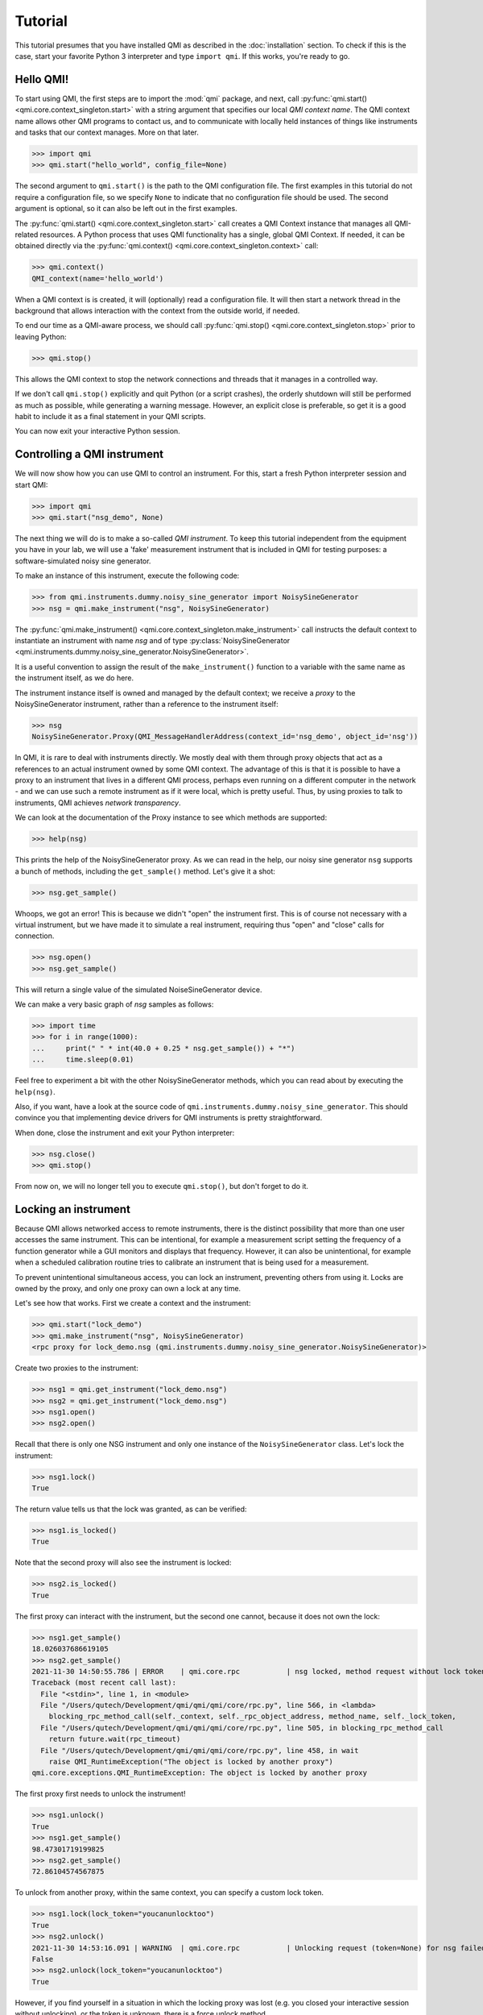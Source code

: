 ========
Tutorial
========

This tutorial presumes that you have installed QMI as described in the :doc:`installation` section.
To check if this is the case, start your favorite Python 3 interpreter and type ``import qmi``.
If this works, you're ready to go.

Hello QMI!
----------

To start using QMI, the first steps are to import the :mod:`qmi` package, and next, call :py:func:`qmi.start() <qmi.core.context_singleton.start>` with a string argument that specifies our local *QMI context name*.
The QMI context name allows other QMI programs to contact us, and to communicate with locally held instances of things like instruments and tasks that our context manages.
More on that later.

>>> import qmi
>>> qmi.start("hello_world", config_file=None)

The second argument to ``qmi.start()`` is the path to the QMI configuration file.
The first examples in this tutorial do not require a configuration file, so we specify ``None`` to indicate that no
configuration file should be used. The second argument is optional, so it can also be left out in the first examples.

The :py:func:`qmi.start() <qmi.core.context_singleton.start>` call creates a QMI Context instance that manages all
QMI-related resources. A Python process that uses QMI functionality has a single, global QMI Context.
If needed, it can be obtained directly via the :py:func:`qmi.context() <qmi.core.context_singleton.context>` call:

>>> qmi.context()
QMI_context(name='hello_world')

When a QMI context is is created, it will (optionally) read a configuration file.
It will then start a network thread in the background that allows interaction with the context from the outside world, if needed.

To end our time as a QMI-aware process, we should call :py:func:`qmi.stop() <qmi.core.context_singleton.stop>` prior to leaving Python:

>>> qmi.stop()

This allows the QMI context to stop the network connections and threads that it manages in a controlled way.

If we don't call ``qmi.stop()`` explicitly and quit Python (or a script crashes), the orderly shutdown will still be performed
as much as possible, while generating a warning message. However, an explicit close is preferable, so get it is a good habit to
include it as a final statement in your QMI scripts.

You can now exit your interactive Python session.

Controlling a QMI instrument
----------------------------

We will now show how you can use QMI to control an instrument.
For this, start a fresh Python interpreter session and start QMI:

>>> import qmi
>>> qmi.start("nsg_demo", None)

The next thing we will do is to make a so-called *QMI instrument*.
To keep this tutorial independent from the equipment you have in your lab, we will use a 'fake' measurement instrument that is included in QMI for testing purposes: a software-simulated noisy sine generator.

To make an instance of this instrument, execute the following code:

>>> from qmi.instruments.dummy.noisy_sine_generator import NoisySineGenerator
>>> nsg = qmi.make_instrument("nsg", NoisySineGenerator)

The :py:func:`qmi.make_instrument() <qmi.core.context_singleton.make_instrument>` call instructs the default context to instantiate an instrument with name *nsg* and of type :py:class:`NoisySineGenerator <qmi.instruments.dummy.noisy_sine_generator.NoisySineGenerator>`.

It is a useful convention to assign the result of the ``make_instrument()`` function to a variable with the same name as the instrument itself, as we do here.

The instrument instance itself is owned and managed by the default context; we receive a *proxy* to the NoisySineGenerator instrument, rather than a reference to the instrument itself:

>>> nsg
NoisySineGenerator.Proxy(QMI_MessageHandlerAddress(context_id='nsg_demo', object_id='nsg'))

In QMI, it is rare to deal with instruments directly. We mostly deal with them through proxy objects that act as a references to an actual instrument
owned by some QMI context. The advantage of this is that it is possible to have a proxy to an instrument that lives in a different QMI process,
perhaps even running on a different computer in the network - and we can use such a remote instrument as if it were local, which is pretty useful.
Thus, by using proxies to talk to instruments, QMI achieves *network transparency*.

We can look at the documentation of the Proxy instance to see which methods are supported:

>>> help(nsg)

This prints the help of the NoisySineGenerator proxy.
As we can read in the help, our noisy sine generator ``nsg`` supports a bunch of methods, including the ``get_sample()`` method.
Let's give it a shot:

>>> nsg.get_sample()

Whoops, we got an error! This is because we didn't "open" the instrument first. This is of course not necessary with a virtual instrument, but we have made it to simulate a real instrument, requiring thus "open" and "close" calls for connection.

>>> nsg.open()
>>> nsg.get_sample()

This will return a single value of the simulated NoiseSineGenerator device.

We can make a very basic graph of *nsg* samples as follows:

>>> import time
>>> for i in range(1000):
...     print(" " * int(40.0 + 0.25 * nsg.get_sample()) + "*")
...     time.sleep(0.01)

Feel free to experiment a bit with the other NoisySineGenerator methods, which you can read about by executing the ``help(nsg)``.

Also, if you want, have a look at the source code of ``qmi.instruments.dummy.noisy_sine_generator``.
This should convince you that implementing device drivers for QMI instruments is pretty straightforward.

When done, close the instrument and exit your Python interpreter:

>>> nsg.close()
>>> qmi.stop()

From now on, we will no longer tell you to execute ``qmi.stop()``, but don't forget to do it.

Locking an instrument
---------------------

Because QMI allows networked access to remote instruments, there is the distinct possibility that more than one user accesses the same instrument.
This can be intentional, for example a measurement script setting the frequency of a function generator while a GUI monitors and displays that frequency.
However, it can also be unintentional, for example when a scheduled calibration routine tries to calibrate an instrument that is being used for a measurement.

To prevent unintentional simultaneous access, you can lock an instrument, preventing others from using it.
Locks are owned by the proxy, and only one proxy can own a lock at any time.

Let's see how that works.
First we create a context and the instrument:

>>> qmi.start("lock_demo")
>>> qmi.make_instrument("nsg", NoisySineGenerator)
<rpc proxy for lock_demo.nsg (qmi.instruments.dummy.noisy_sine_generator.NoisySineGenerator)>

Create two proxies to the instrument:

>>> nsg1 = qmi.get_instrument("lock_demo.nsg")
>>> nsg2 = qmi.get_instrument("lock_demo.nsg")
>>> nsg1.open()
>>> nsg2.open()

Recall that there is only one NSG instrument and only one instance of the ``NoisySineGenerator`` class.
Let's lock the instrument:

>>> nsg1.lock()
True

The return value tells us that the lock was granted, as can be verified:

>>> nsg1.is_locked()
True

Note that the second proxy will also see the instrument is locked:

>>> nsg2.is_locked()
True

The first proxy can interact with the instrument, but the second one cannot, because it does not own the lock:

>>> nsg1.get_sample()
18.026037686619105
>>> nsg2.get_sample()
2021-11-30 14:50:55.786 | ERROR    | qmi.core.rpc           | nsg locked, method request without lock token is denied
Traceback (most recent call last):
  File "<stdin>", line 1, in <module>
  File "/Users/qutech/Development/qmi/qmi/qmi/core/rpc.py", line 566, in <lambda>
    blocking_rpc_method_call(self._context, self._rpc_object_address, method_name, self._lock_token,
  File "/Users/qutech/Development/qmi/qmi/qmi/core/rpc.py", line 505, in blocking_rpc_method_call
    return future.wait(rpc_timeout)
  File "/Users/qutech/Development/qmi/qmi/qmi/core/rpc.py", line 458, in wait
    raise QMI_RuntimeException("The object is locked by another proxy")
qmi.core.exceptions.QMI_RuntimeException: The object is locked by another proxy

The first proxy first needs to unlock the instrument!

>>> nsg1.unlock()
True
>>> nsg1.get_sample()
98.47301719199825
>>> nsg2.get_sample()
72.86104574567875

To unlock from another proxy, within the same context, you can specify a custom lock token.

>>> nsg1.lock(lock_token="youcanunlocktoo")
True
>>> nsg2.unlock()
2021-11-30 14:53:16.091 | WARNING  | qmi.core.rpc           | Unlocking request (token=None) for nsg failed! Locked with token=QMI_LockTokenDescriptor(context_id='lock_demo', token='$lock_2').
False
>>> nsg2.unlock(lock_token="youcanunlocktoo")
True

However, if you find yourself in a situation in which the locking proxy was lost (e.g. you closed your interactive session without unlocking), or the token is unknown, there is a force unlock method.

>>> nsg2.force_unlock()
2021-11-30 14:54:47.437 | WARNING  | qmi.core.rpc           | nsg forcefully unlocked!.
>>> nsg2.is_locked()
False

It is also possible to unlock from another instrument proxy by providing the context name as well. See the example below, how to get from another context the instrument proxy. In a new terminal window, start up Python and do the following:

>>> import qmi
>>> qmi.start("client")
>>> qmi.context().connect_to_peer("lock_demo")
>>> nsg3 = qmi.get_instrument("lock_demo.nsg")
>>> nsg3.unlock(context_name="lock_demo", lock_token="youcanunlocktoo")
True

Configuration
-------------

Many aspects of QMI are configurable via a *configuration file*.
The syntax of this file is very similar to `JSON <https://www.json.org/>`_,
but unlike JSON, the configuration file may contain comments starting with a ``#`` character.

By default, QMI attempts to read the configuration from a file named ``qmi.conf`` in
the home directory (or the user folder on Windows).
If you want to use a different file name or location, you can specify
the configuration file path either as the second argument of ``qmi.start()``
or in the environment variable ``QMI_CONFIG``.

Let's create a configuration file with the following contents::

  {
      # Log level for messages to the console.
      "logging": {
          "console_loglevel": "INFO"
      }
  }

This configuration file changes the log level for messages that appear on the screen.
By default, QMI prints only warnings and error messages.
Our new configuration also enables printing of informational messages.
For further details about logging options, see documentation on ``qmi.core.logging_init`` module.

Test the new configuration file in a new Python session:

>>> import qmi
>>> qmi.start("hello_world")

Notice that we do not pass a ``None`` as the second argument to ``qmi.start()``.
As a result, QMI will try to read the configuration file from its default location.
If your configuration file is not in the default location, you may have to specify its location
as the second argument to ``qmi.start()``.

If the configuration file is working correctly, QMI should print a bunch of log messages
after the call to ``qmi.start()``.

We will add more settings to the configuration file as we progress through this tutorial.

Accessing a remote instrument
-----------------------------

QMI makes it easy to access an instrument instance that exists in
another Python program. The programs may even run on different computers.

The Python program that contains the instrument instance must be accessible
via the network. This can be achieved by extending the QMI configuration file.
The new file will look as follows::

  {
      # Log level for messages to the console.
      "logging": {
          "console_loglevel": "INFO"
      },

      "contexts": {
          # Testing remote instrument access.
          "instr_server": {
              "host": "127.0.0.1",
              "tcp_server_port": 40001
          }
      }
  }

Note that JSON is very picky about the use of commas.
There **must** be a comma between multiple elements in the same group,
but there **may not** be a comma after the last element of a group.

Start the instrument server in a new Python session:

>>> import qmi
>>> from qmi.instruments.dummy.noisy_sine_generator import NoisySineGenerator
>>> qmi.start("instr_server")
>>> nsg = qmi.make_instrument("nsg", NoisySineGenerator)

Because the name of the context ``instr_server`` matches the name
specified in the configuration file, QMI opens a TCP server port
for this context.
Other Python programs can connect to this port to access
the sine generator.

To try this, leave the instrument server session running and start
another Python session in a separate terminal window:

>>> import qmi
>>> qmi.start("hello_world")
>>> qmi.context().connect_to_peer("instr_server")
>>> nsg = qmi.get_instrument("instr_server.nsg")
>>> nsg.open()
>>> nsg.get_sample()

This example demonstrates how the second Python program is able to access
the NoisySineGenerator instance that exists within the first Python program.
To do this, the QMI context of the second program connects to the
``instr_server`` context via TCP.
Behind the scenes, the two contexts exchange messages through this connection
to arrange for the method ``get_sample()`` to be called in the first program,
and the answer to be sent to the second program.

.. note::
    **issues in connecting a "remote" context**

    Sometimes the connecting to a peer context fails. One reason is that in the ``qmi.conf`` file the IP address
    or the port number is defined wrong. One way to check the available contexts to connect to is to use command
    ``qmi.show_network_contexts()`` to list available contexts, showing their name, IP-address:port anc connection
    status:

    >>> name         address         connected
    >>> ---------    --------------- ---------
    >>> instr_server 145.90.38.138:0 no
    >>> ---------    --------------- ---------

    If this doesn't match the IP:port configuration of your ``qmi.conf`` file, the connection probably fails.
    Also if the shown IP:port is not the one you defined in ``qmi.conf`` of ``instr_server``, the IP:Port you gave
    is not in the valid range of your system. In this case, ``qmi`` just sets other values in correct range.

    In case you did not specify the IP:port in the ``qmi.conf`` file, you then need to specify it like this:

    >>> qmi.context().connect_to_peer("instr_server", "145.90.38.138:0")

    **WINDOWS related**

    If the port number is `0`, and you are on a Windows machine, trying to connect this peer will give you an error:

    >>> OSError: [WinError 10049] The requested address is not valid in its context

    While on Linux this usually works, Windows does not allow this and you have to specify a non-zero port number.

Using the 'autoconnect' option
------------------------------

You can also use the `autoconnect` option in ``get_instrument`` to skip the step ``connect_to_peer``:

>>> import qmi
>>> qmi.start("hello_world")
>>> nsg = qmi.get_instrument("instr_server.nsg", auto_connect=True, host_port="145.90.38.138:54704")
>>> nsg.open()
>>> nsg.get_sample()
>>> -86.43253254643

One handy way of avoiding possible mistakes in defining the IP:port in ``qmi.conf`` is to use following short script:

>>> contexts = qmi.context().discover_peer_contexts()
>>> for ctx in contexts:
>>>    if ctx[0] == "instr_server":
>>>         nsg = qmi.get_instrument("instr_server.nsg", auto_connect=True, host_port=ctx[1])
>>>         break
>>>
>>> nsg.get_sample()  # will raise an exception if "instr_server" was not found in ``contexts``
>>> 60.1239025839


A simple QMI measurement script
-------------------------------

Up to this point, this tutorial has demonstrated QMI in interactive Python sessions.
For more complicated work, it is often convenient to create a dedicated Python script.

To set up a simple measurement script, create a file ``measure_demo.py`` with the following content::

    #!/usr/bin/env python3

    import qmi
    from qmi.utils.context_managers import start_stop
    from qmi.instruments.dummy.noisy_sine_generator import NoisySineGenerator

    def measure_data(nsg):
        samples = []
        for i in range(1000):
            s = nsg.get_sample()
            samples.append(s)
        print("number of samples:", len(samples))
        print("mean sample value:", sum(samples) / len(samples))

    def main():
        with start_stop(qmi, "measure_demo"):
            with qmi.make_instrument("nsg", NoisySineGenerator) as nsg:
                measure_data(nsg)

    if __name__ == "__main__":
        main()

Run the new script by typing the following command in a shell terminal::

    python3 measure_demo.py

Note that the script uses :py:class:`qmi.utils.context_managers.start_stop` to start and stop the QMI framework.
This is just a convenient way to make sure that ``qmi.start()`` and ``qmi.stop()`` will always be called.
Similarly, the `QMI_Instrument` objects are equipped with context managers that open and close the the instrument, calling ``nsg.open()`` and ``nsg.close()`` at the creation and destruction of the instance.

.. note::
    Some users prefer to invoke scripts from an interactive Python session,
    using tricks based on ``execfile`` or ``reload`` commands.
    We do not recommend this.
    Running multiple scripts (or versions) in the same Python session
    causes the scripts to affect each other in ways that are difficult to predict,
    and produces errors that are hard to track down.
    To avoid this, simply run each script in a separate Python process from the shell command line.

Making a QMI task
-----------------

In some cases, it may be necessary to perform measurements while
simultaneously running a continuous background task.
A good example could be a control loop, which measures a signal and
a corresponding adjustment of a parameter at a regular interval.

A *QMI Task* is a procedure which runs independently and continuously
in the background inside a Python program.
The same program can perform different activities in its main control
flow while the task continues run in a separate background thread.

Creating a custom task involves creating a Python class which derives
from :py:class:`qmi.core.task.QMI_Task`.
To ensure that the task works correctly and remains accessible by
remote Python programs, it should be defined in a *Python module*
instead of the top-level script file.

To demonstrate a custom task, create a new Python module inside
the module path for your project. If you don't have a module path
yet, just create a file ``demo_task.py`` in the current directory::

    import qmi
    from qmi.core.task import QMI_Task

    class DemoTask(QMI_Task):

        def run(self):
            print("starting the background task")
            nsg = qmi.get_instrument("task_demo.nsg")
            while True:
                sample = nsg.get_sample()
                amplitude = nsg.get_amplitude()
                if abs(sample) > 10:
                    amplitude *= 0.9
                else:
                    amplitude *= 1.1
                nsg.set_amplitude(amplitude)
                self.sleep(0.1)

Note that we define a custom class ``DemoTask`` with one special method named ``run()``.
This method contains the code that makes up the background task.
In this simple example, the task simply loops 10 times per second, reading a sample
from the sine generator and adjusting its amplitude.
The task uses the function :py:func:`qmi.core.task.QMI_Task.sleep` to sleep instead
of ``time.sleep()``. The advantage of ``QMI_Task.sleep()`` is that it stops waiting
immediately when it is necessary to stop the task.

Finally, create a top-level script ``task_demo.py`` which starts
the task and continues to perform other activities::

    #!/usr/bin/env python3

    import time
    import qmi
    from qmi.utils.context_managers import start_stop
    from qmi.instruments.dummy.noisy_sine_generator import NoisySineGenerator
    from demo_task import DemoTask

    def main():
        with start_stop(qmi, "task_demo"):
            with qmi.make_instrument("nsg", NoisySineGenerator) as nsg:
                task = qmi.make_task("task", DemoTask)
                task.start()
                print("the task has been started")
                time.sleep(1)
                for i in range(5):
                    print("amplitude =", nsg.get_amplitude())
                    time.sleep(1)
                task.stop()
                task.join()
                print("the task has been stopped")

    if __name__ == "__main__":
        main()

Note that the main script creates an instance of the ``NoisySineGenerator``
just like in previous demos.
This instance of the sine generator will also be used by the background task.
Next, the script uses :py:func:`qmi.make_task() <qmi.core.context_singleton.make_task>`
to create an instance of ``DemoTask``.
After creating the task, it needs to be started by calling the method
:py:func:`task.start() <qmi.core.task.QMI_TaskRunner.start>`.
From that point on, the task runs in the background while the main script
keeps its hands free to do other things.
In this example, it just reads the amplitude of the sine generator
a couple of times.
Eventually, the main script calls the methods :py:func:`task.stop() <qmi.core.task.QMI_TaskRunner.stop>`
to tell the task to stop, followed by :py:func:`task.join() <qmi.core.task.QMI_TaskRunner.join>`
to wait until the task is fully stopped.

Run the script from the shell command line::

    python3 task_demo.py

The script prints a warning when the task stops.
This happens because stopping the task raises
:py:class:`QMI_TaskStopException <qmi.core.exceptions.QMI_TaskStopException>`
in response to the call ``task.stop()``.
The warning looks rather impressive since it also dumps a stack trace,
but it is quite harmless.

Using the QMI_LoopTask to make a task
-------------------------------------

In the above example we could instead of "regular" task, create a **QMI_LoopTask** instance::

    from qmi.core.task import QMI_LoopTask
    ...

    class DemoLoopTask(QMI_LoopTask):
        def loop_prepare(self):
            # get the instrument
            self.nsg = qmi.get_instrument("task_demo.nsg")

        def loop_iteration(self):
            # Define the period actions
            sample = self.nsg.get_sample()
            amplitude = self.nsg.get_amplitude()
            if abs(sample) > 10:
                amplitude *= 0.9
            else:
                amplitude *= 1.1
            self.nsg.set_amplitude(amplitude)

The **QMI_LoopTask subclass** ``__init__()`` takes additional parameters `loop_period` and `policy`. These additional parameters
can be passed to `context.make_task()`. In the ``task_demo.py`` edit the ``make_task`` call to be::

    from qmi.core.task import QMI_LoopTaskMissedLoopPolicy
    from demo_task import DemoLoopTask
    ...
                task = qmi.make_task("task", DemoLoopTask, loop_period=1E-6, policy=QMI_LoopTaskMissedLoopPolicy.SKIP)
                task.start()
                print("the task has been started")
                time.sleep(1E-5)
                for i in range(5):
                    print("amplitude =", nsg.get_amplitude())
                    time.sleep(1E-5)
                task.stop()
                task.join()
                print("the task has been stopped")

Now, the task runs at loop period of 1 us, and if executing the ``loop_iteration`` function takes longer than the ``loop_period``,
it just skips to the next scheduled period, instead of trying to do the following period a.s.a.p. (``IMMEDIATE`` policy, which is default).
This is probably useful in cases where we can get data at specific moments of time ONLY, but due to the high frequency of the loop period we cannot
always do this. The third option is ``TERMINATE`` which stops the loop if a period gets overdue.

Tasks and RPC methods
---------------------

Tasks cannot have RPC methods in them by design choice. But, nevertheless in some special cases the user might like to monitor and control
a value or values at some unknown moment while the task is running. For example, we would like to retrieve and control the ``amplitude`` value
of our ``DemoTask``. To do this, first we need to make an attribute for the object by introducing it in ``__init__``::

   def __init__(self, task_runner, name, amplitude_factor=1.0):
        super().__init__(task_runner, name)
        self.amplitude_factor = amplitude_factor
        ...
        # and we can modify in the while-loop 'amplitude' with 'self.amplitude_factor'
        ...
                nsg.set_amplitude(amplitude * self.amplitude_factor)

Now, the amplitude value is accessible on the thread, but we still need to customize the task runner to control it.
Try making the following class::

    class CustomTaskRunner(QMI_TaskRunner):
        @rpc_method
        def set_amplitude_factor(self, amplitude: float):
            if hasattr(self._thread.task, "amplitude_factor"):
                self._thread.task.amplitude_factor = amplitude

            else:
                raise qmi.core.exceptions.QMI_TaskRunException("No such attribute in task: 'amplitude_factor'")

And give it as the ``task_runner`` input when making the task, it is possible to change the value from outside the task.
We now also switch to use the internal context manager for tasks::

    ...
                with qmi.make_task("task", DemoTask, task_runner=CustomTaskRunner) as task:
                    print("the task has been started")
                    time.sleep(1)
                    task.set_amplitude_factor(1.0)
                    for i in range(5):
                        print("amplitude =", nsg.get_amplitude())
                        time.sleep(1)
                        # modify amplitude with factor

                   print("the task has been stopped")

With factor 1.0 we get our expected output:

>>> amplitude = 47.35139310000002
>>> amplitude = 24.663698713618015
>>> amplitude = 14.27385047108156
>>> amplitude = 12.340263428871816
>>> amplitude = 15.93705494741007

But by changing the factor to e.g. 0.9 we drift quickly to lower values:

>>> amplitude = 47.351393100000024
>>> amplitude = 27.404109681797806
>>> amplitude = 9.178708335524494
>>> amplitude = 8.384908374123494
>>> amplitude = 6.204404318848784

Or setting it to 1.1 we bounce back to large values:

>>> amplitude = 47.35139310000001
>>> amplitude = 30.14452064997758
>>> amplitude = 41.13632448440297
>>> amplitude = 56.13614532919599
>>> amplitude = 62.677189624461896

Let's build up the task and control in another way, making use of another custom task runner. In this example, we build the control
of the task in the script instead of inside the task. We now rewrite the script ``task_demo.py`` to be::

    #!/usr/bin/env python3

    import time
    import qmi
    from qmi.utils.context_managers import start_stop
    from qmi.instruments.dummy.noisy_sine_generator import NoisySineGenerator
    from demo_task import DemoTask

    class CustomRpcControlTaskRunner(QMI_TaskRunner):
        @rpc_method
        def set_amplitude(self, amplitude: float):
            settings = self.get_settings()
            settings.amplitude = amplitude
            self.set_settings(settings)

    def main_2():
        with start_stop(qmi, "task_demo"):
            with qmi.make_instrument("nsg", NoisySineGenerator) as nsg:
                with qmi.make_task("task", DemoRpcControlTask, task_runner=CustomRpcControlTaskRunner) as task:
                    print("the task has been started")
                    for i in range(5):
                        sample = nsg.get_sample()
                        amplitude = nsg.get_amplitude()
                        print("sample =", sample, "amplitude =", amplitude)
                        if abs(sample) > 10:
                            task.set_amplitude(amplitude * 0.9)
                        else:
                            task.set_amplitude(amplitude * 1.1)
                        time.sleep(1)

                print("the task has been stopped")


    if __name__ == "__main__":
        main_2()

You can see now that the control of the amplitude is now done in this script instead of the task. For that we use the ``get_settings`` and ``set_settings``
methods of the **QMI_TaskRunner** class. We rewrite the file ``demo_task.py`` to make use of the ``self.settings`` attribute and ``update_settings`` method of **QMI_Task** class::

    from dataclasses import dataclass
    import qmi
    from qmi.core.task import QMI_Task
    from qmi.core.task import QMI_LoopTask


    @dataclass
    class DemoLoopTaskSettings:
        sample: float
        amplitude: float


    class DemoRpcControlTask(QMI_Task):

        def __init__(self, task_runner, name):
            super().__init__(task_runner, name)
            self.settings = DemoLoopTaskSettings(amplitude=100.0, sample=None)

        def run(self):
            print("starting the background task")
            nsg = qmi.get_instrument("task_demo.nsg")
            while not self.stop_requested():
                self.update_settings()
                nsg.set_amplitude(self.settings.amplitude)
                self.sleep(1.0)

Here, the initialization of the ``self.settings`` is done in the ``__init__`` of the task. The ``amplitude`` requires now
a valid value for start, ``sample`` can be initialized as ``None`` as it is calculated from ``amplitude`` in the instrument.
The task now checks the latest settings and uses the ``amplitude`` value of the settings to set new amplitude in the instrument.
The manipulation of the ``amplitude`` goes through the ``self.settings``, where the settings is manipulated by the custom task runner
class' ``CustomRpcControlTaskRunner.set_amplitude`` RPC method.

An example output is:

>>> sample = 8.592947545820666 amplitude = 100.0
>>> sample = 24.585371581587616 amplitude = 110.00000000000001
>>> sample = 28.763647335054355 amplitude = 99.00000000000001
>>> sample = 33.873943823248275 amplitude = 89.10000000000001
>>> sample = 39.12230323820781 amplitude = 80.19000000000001

Managing background processes
-----------------------------

A complex system often requires that several tasks are performed continuously.
It may be convenient to split these tasks up into separate Python programs.
This is not required; QMI makes it possible and easy to run multiple *tasks*
in a single Python program with the method demonstrated in the previous section.
However, running the tasks in separate programs can add flexibility and
also makes it possible to run some of the programs on separate computers.

After splitting up your project into many separate Python programs,
how do you start them all up in the morning and keep track of which
programs are running? That is where ``qmi_proc`` comes to the rescue.

``qmi_proc`` is a command-line tool to start and stop QMI processes
(by process, we simply mean a running program).
It can even manage programs on different computers via SSH.

``qmi_proc`` demo
=================

To demonstrate the use of ``qmi_proc``, let's create a QMI program
that keeps running, doing some thing, until explicitly told to stop.
A real background program would likely create instruments or tasks,
but our example program will just print messages.
For the program to be manageable by ``qmi_proc``, it must be implemented
as a Python module inside the module path of the project.
If you don't have a module path yet, just create a file ``proc_demo.py``
in the current directory::

    import time
    import qmi
    from qmi.utils.context_managers import start_stop

    def main():
        with start_stop(qmi, "proc_demo"):
            print("just started the background process")
            while not qmi.context().shutdown_requested():
                print("process is still running")
                time.sleep(1)
            print("process now stopping")

    if __name__ == "__main__":
        main()

Let's test that this program works when started manually
from the shell command-line::

    python3 -m proc_demo

Note the ``-m`` flag which tells the Python interpreter to load
this program as a module.
The program should start and keep printing messages.
Press ``Ctrl-C`` to stop it when you are ready to move on.

The next step is to change the QMI configuration file to set up
this program as a background process.
In the configuration data below, set the value of ``program_module``
to the fully qualified module path of the Python module that implements
the program (this is the same as the name following the ``-m`` flag above)::

  {
      # Log level for messages to the console.
      "logging": {
          "console_loglevel": "INFO"
      },

      "contexts": {
          # Testing remote instrument access.
          "instr_server": {
              "host": "127.0.0.1",
              "tcp_server_port": 40001
          },

          # Testing process management.
          "proc_demo": {
              "host": "127.0.0.1",
              "tcp_server_port": 40002,
              "enabled": true,
              "program_module": "proc_demo"
          }
      }
  }

Now we can manage the example program through ``qmi_proc``.
If your ``$PATH`` variable is set up correctly for QMI, you can
run the tool simply by typing ``qmi_proc`` at the shell command-line::

  qmi_proc status

Alternatively, you can run ``qmi_proc`` as a Python module::

  python3 -m qmi.tools.proc status

You should see a list of configured processes.
In this case the list contains just one process called ``proc_demo``
and should be reported as ``OFFLINE``.
Now let's start the background process by running::

  qmi_proc start proc_demo

This should set the process status to ``STARTED``.
The program will remain running in the background, with its output messages
redirected to a file ``proc_demo_<date>_<time>.out`` in the home directory.
Run ``qmi_proc status`` again to check that the program is still running.
After a while, run ``qmi_proc stop proc_demo`` to stop the background process.

Further options
===============

The ``qmi_proc`` provides also other options to facilitate starting and stopping processes. Beyond "start" and "stop" there are:
  - The "restart" option that simply calls first "stop" and then "start".
  - Together with "start", "stop" or "restart" you can also add arguments:

    * "--all" to (re)start/stop all configured contexts in the QMI configuration file.
    * "--locals" to (re)start/stop all configured LOCAL contexts.
    * "--config <path_to_config_file>" to specify the configuration file to be used.

Note that the "--all" and "--locals" options will work only for context in the configuration file that have
  - ``"enabled": true`` and
  - ``"program_module": "your.program.module"`` defined.

Also, you cannot start or stop processes that are not configured in the configuration file.
It is also possible to run the ``qmi_proc`` interactively in a "server" mode. Start it with::

  qmi_proc server <--config path/to/your.conf>

Then in the interactive mode type e.g.::

  START proc_demo

and then after it should be stopped::

  STOP proc_demo

At the moment no further commands are enabled and any other command exits the server.
This functionality might get deprecated in the future.
